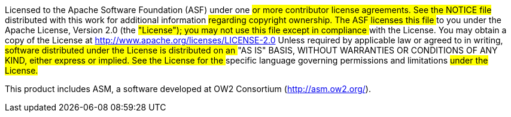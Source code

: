 ##
## Licensed to the Apache Software Foundation (ASF) under one
## or more contributor license agreements.  See the NOTICE file
## distributed with this work for additional information
## regarding copyright ownership.  The ASF licenses this file
## to you under the Apache License, Version 2.0 (the
## "License"); you may not use this file except in compliance
## with the License.  You may obtain a copy of the License at
##
##  http://www.apache.org/licenses/LICENSE-2.0
##
## Unless required by applicable law or agreed to in writing,
## software distributed under the License is distributed on an
## "AS IS" BASIS, WITHOUT WARRANTIES OR CONDITIONS OF ANY
## KIND, either express or implied.  See the License for the
## specific language governing permissions and limitations
## under the License.
##

This product includes ASM, a software developed at
OW2 Consortium (http://asm.ow2.org/).

